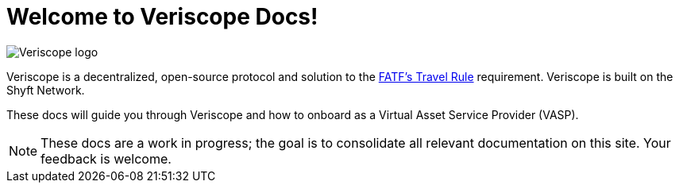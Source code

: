 = Welcome to Veriscope Docs!
:navtitle: Welcome

// image::6221c3c82369fc92b54311c0_veriscope-logo-v3-white.svg[Veriscope logo]
image::veriscope_logo_1__sc8iKEEDBKfoumrDjaTDA.png[Veriscope logo]


Veriscope is a decentralized, open-source protocol and solution to the https://www.fatf-gafi.org/media/fatf/documents/recommendations/Updated-Guidance-VA-VASP.pdf[FATF's Travel Rule] requirement. Veriscope is built on the Shyft Network.

These docs will guide you through Veriscope and how to onboard as a Virtual Asset Service Provider (VASP).

[NOTE]
These docs are a work in progress; the goal is to consolidate all relevant documentation on this site. Your feedback is welcome.
